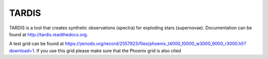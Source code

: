 ******
TARDIS
******

TARDIS is a tool that creates synthetic observations (spectra) for exploding
stars (supernovae). Documentation can be found at
http://tardis.readthedocs.org.

.. image:: https://img.shields.io/travis/tardis-sn/tardis/master.svg
  :target: https://travis-ci.org/tardis-sn/tardis

.. image:: https://img.shields.io/coveralls/tardis-sn/tardis.svg
  :target: https://coveralls.io/r/tardis-sn/tardis

.. image:: https://zenodo.org/badge/5756/tardis-sn/tardis.svg   
  :target: http://dx.doi.org/10.5281/zenodo.17630

.. image:: https://readthedocs.org/projects/tardis/badge/?version=latest
  :target: http://tardis.readthedocs.org/en/latest/?badge=latest
  :alt: Documentation Status

.. image:: https://badges.gitter.im/Join%20Chat.svg
  :target: https://gitter.im/tardis-sn/tardis

A test grid can be found at https://zenodo.org/record/2557923/files/phoenix_t4000_10000_w3000_9000_r3000.h5?download=1. If you use this grid please make sure that the Phoenix grid is also cited

